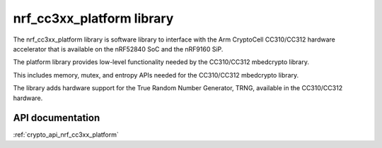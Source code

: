 .. _nrf_cc310_platform_readme:
.. _nrf_cc3xx_platform_readme:

nrf_cc3xx_platform library
##########################

The nrf_cc3xx_platform library is software library to interface with the Arm CryptoCell CC310/CC312 hardware accelerator that is available on the nRF52840 SoC and the nRF9160 SiP.

The platform library provides low-level functionality needed by the CC310/CC312
mbedcrypto library.

This includes memory, mutex, and entropy APIs needed for the CC310/CC312 mbedcrypto
library.

The library adds hardware support for the True Random Number Generator, TRNG,
available in the CC310/CC312 hardware.

API documentation
=================

:ref:`crypto_api_nrf_cc3xx_platform`
